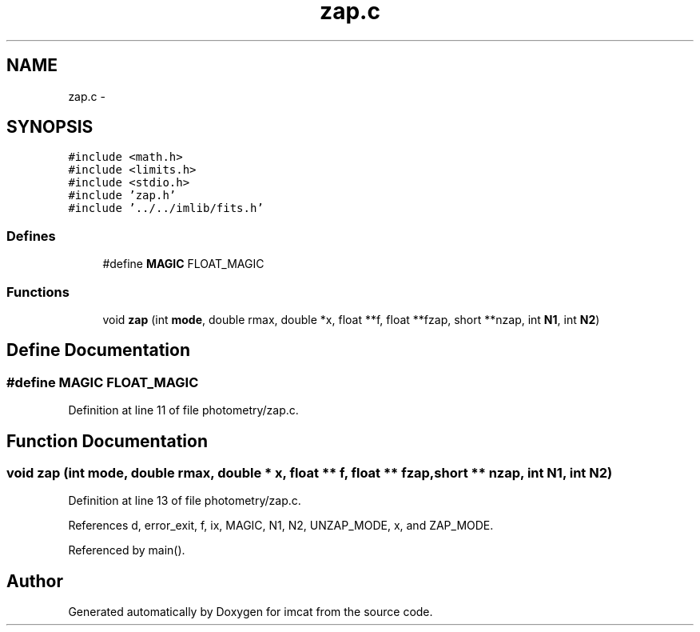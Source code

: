.TH "zap.c" 3 "23 Dec 2003" "imcat" \" -*- nroff -*-
.ad l
.nh
.SH NAME
zap.c \- 
.SH SYNOPSIS
.br
.PP
\fC#include <math.h>\fP
.br
\fC#include <limits.h>\fP
.br
\fC#include <stdio.h>\fP
.br
\fC#include 'zap.h'\fP
.br
\fC#include '../../imlib/fits.h'\fP
.br

.SS "Defines"

.in +1c
.ti -1c
.RI "#define \fBMAGIC\fP   FLOAT_MAGIC"
.br
.in -1c
.SS "Functions"

.in +1c
.ti -1c
.RI "void \fBzap\fP (int \fBmode\fP, double rmax, double *x, float **f, float **fzap, short **nzap, int \fBN1\fP, int \fBN2\fP)"
.br
.in -1c
.SH "Define Documentation"
.PP 
.SS "#define MAGIC   FLOAT_MAGIC"
.PP
Definition at line 11 of file photometry/zap.c.
.SH "Function Documentation"
.PP 
.SS "void zap (int mode, double rmax, double * x, float ** f, float ** fzap, short ** nzap, int N1, int N2)"
.PP
Definition at line 13 of file photometry/zap.c.
.PP
References d, error_exit, f, ix, MAGIC, N1, N2, UNZAP_MODE, x, and ZAP_MODE.
.PP
Referenced by main().
.SH "Author"
.PP 
Generated automatically by Doxygen for imcat from the source code.
